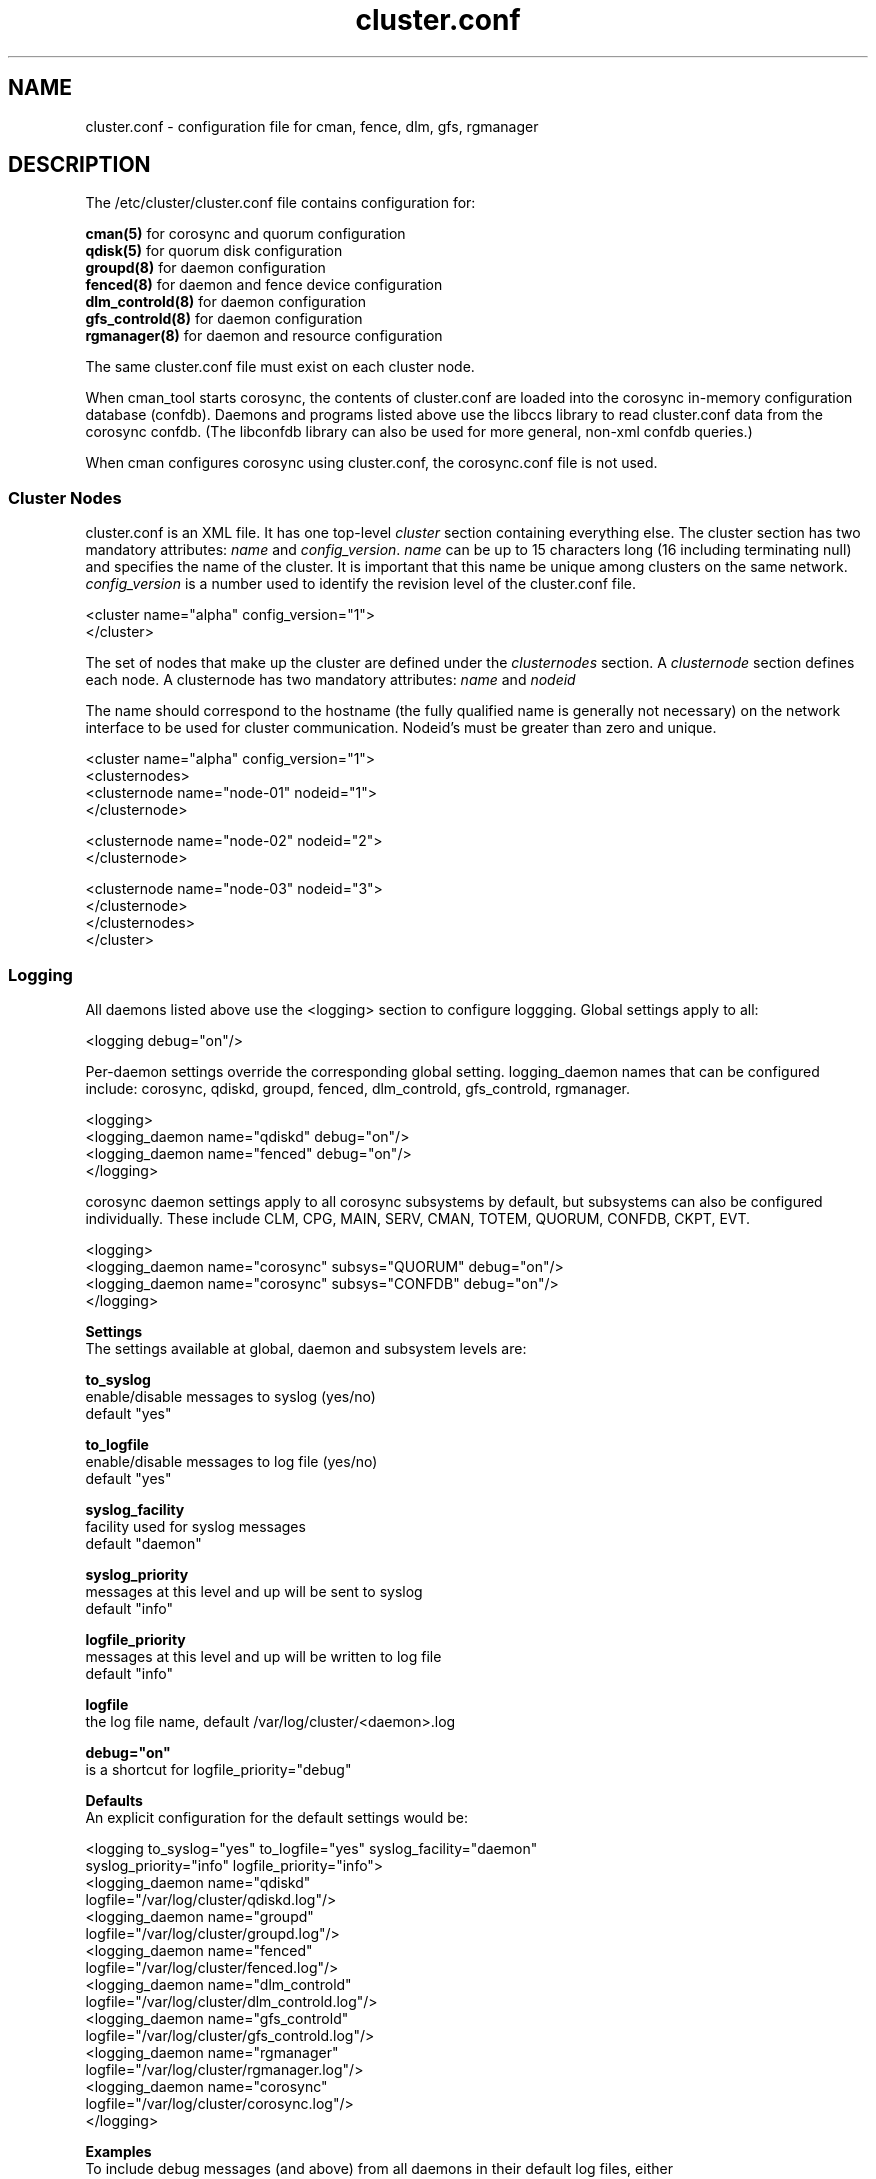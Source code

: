 .TH cluster.conf 5

.SH NAME
cluster.conf - configuration file for cman, fence, dlm, gfs, rgmanager

.SH DESCRIPTION

The /etc/cluster/cluster.conf file contains configuration for:

.B cman(5)
for corosync and quorum configuration
.br
.B qdisk(5)
for quorum disk configuration
.br
.B groupd(8)
for daemon configuration
.br
.B fenced(8)
for daemon and fence device configuration
.br
.B dlm_controld(8)
for daemon configuration
.br
.B gfs_controld(8)
for daemon configuration
.br
.B rgmanager(8)
for daemon and resource configuration

The same cluster.conf file must exist on each cluster node.

When cman_tool starts corosync, the contents of cluster.conf are loaded into
the corosync in-memory configuration database (confdb).  Daemons and programs
listed above use the libccs library to read cluster.conf data from the
corosync confdb.  (The libconfdb library can also be used for more general,
non-xml confdb queries.)

When cman configures corosync using cluster.conf, the corosync.conf file is
not used.

.SS Cluster Nodes

cluster.conf is an XML file.  It has one top-level \fIcluster\fP section
containing everything else.  The cluster section has two mandatory
attributes: \fIname\fP and \fIconfig_version\fP.  \fIname\fP can be up to
15 characters long (16 including terminating null) and specifies the name
of the cluster.  It is important that this name be unique among clusters
on the same network.  \fIconfig_version\fP is a number used to identify
the revision level of the cluster.conf file.

  <cluster name="alpha" config_version="1">
  </cluster>

The set of nodes that make up the cluster are defined under the
\fIclusternodes\fP section.  A \fIclusternode\fP section defines each
node.  A clusternode has two mandatory attributes:
.I name
and
.I nodeid

The name should correspond to the hostname (the fully qualified name is
generally not necessary) on the network interface to be used for cluster
communication.  Nodeid's must be greater than zero and unique.

  <cluster name="alpha" config_version="1">
          <clusternodes>
                  <clusternode name="node-01" nodeid="1">
                  </clusternode>

                  <clusternode name="node-02" nodeid="2">
                  </clusternode>

                  <clusternode name="node-03" nodeid="3">
                  </clusternode>
          </clusternodes>
  </cluster>

.SS Logging
.br
All daemons listed above use the <logging> section to configure loggging.
Global settings apply to all:

  <logging debug="on"/>

Per-daemon settings override the corresponding global setting.  logging_daemon
names that can be configured include: corosync, qdiskd, groupd, fenced,
dlm_controld, gfs_controld, rgmanager.

  <logging>
      <logging_daemon name="qdiskd" debug="on"/>
      <logging_daemon name="fenced" debug="on"/>
  </logging>

corosync daemon settings apply to all corosync subsystems by default, but
subsystems can also be configured individually.  These include CLM, CPG, MAIN,
SERV, CMAN, TOTEM, QUORUM, CONFDB, CKPT, EVT.

  <logging>
      <logging_daemon name="corosync" subsys="QUORUM" debug="on"/>
      <logging_daemon name="corosync" subsys="CONFDB" debug="on"/>
  </logging>

.B Settings
.br
The settings available at global, daemon and subsystem levels are:

.B to_syslog
.br
enable/disable messages to syslog (yes/no)
.br
default "yes"

.B to_logfile
.br
enable/disable messages to log file (yes/no)
.br
default "yes"

.B syslog_facility
.br
facility used for syslog messages
.br
default "daemon"

.B syslog_priority
.br
messages at this level and up will be sent to syslog
.br
default "info"

.B logfile_priority
.br
messages at this level and up will be written to log file
.br
default "info"

.B logfile
.br
the log file name, default /var/log/cluster/<daemon>.log

.B debug="on"
.br
is a shortcut for logfile_priority="debug"

.B Defaults
.br
An explicit configuration for the default settings would be:

<logging to_syslog="yes" to_logfile="yes" syslog_facility="daemon"
         syslog_priority="info" logfile_priority="info">
.br
    <logging_daemon name="qdiskd"
             logfile="/var/log/cluster/qdiskd.log"/>
.br
    <logging_daemon name="groupd"
             logfile="/var/log/cluster/groupd.log"/>
.br
    <logging_daemon name="fenced"
             logfile="/var/log/cluster/fenced.log"/>
.br
    <logging_daemon name="dlm_controld"
             logfile="/var/log/cluster/dlm_controld.log"/>
.br
    <logging_daemon name="gfs_controld"
             logfile="/var/log/cluster/gfs_controld.log"/>
.br
    <logging_daemon name="rgmanager"
             logfile="/var/log/cluster/rgmanager.log"/>
.br
    <logging_daemon name="corosync"
             logfile="/var/log/cluster/corosync.log"/>
.br
</logging>

.B Examples
.br
To include debug messages (and above) from all daemons in their default log files, either
.in +7
<logging debug="on"/> or
<logging logfile_priority="debug"/>
.in -7

To exclude all log messages from syslog
.in +7
<logging to_syslog="no"/>
.in -7

To disable logging to all log files
.in +7
<logging to_file="no"/>
.in -7

To include debug messages (and above) from all daemons in syslog
.in +7
<logging syslog_priority="debug"/>
.in -7

To limit syslog messages to error (and above), keeping info (and above) in
log files (this logfile_priority setting is the default so could be omitted)
.in +7
<logging syslog_priority="error" logfile_priority="info"/>
.in -7


.SH SEE ALSO
cman(5), qdisk(5), groupd(8), fenced(8), dlm_controld(8), gfs_controld(8), rgmanager(8)


